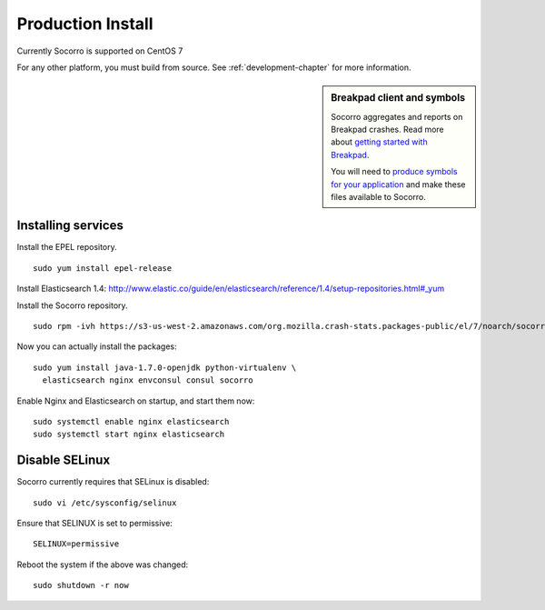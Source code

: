 .. index:: production-install

.. _production_install-chapter:

Production Install
==================

Currently Socorro is supported on CentOS 7

For any other platform, you must build from source. See
:ref:`development-chapter` for more information.


.. sidebar:: Breakpad client and symbols

   Socorro aggregates and reports on Breakpad crashes.
   Read more about `getting started with Breakpad <http://code.google.com/p/google-breakpad/wiki/GettingStartedWithBreakpad>`_.

   You will need to `produce symbols for your application <http://code.google.com/p/google-breakpad/wiki/LinuxStarterGuide#Producing_symbols_for_your_application>`_ and make these files available to Socorro.

Installing services
-------------------

Install the EPEL repository.
::
  sudo yum install epel-release

Install Elasticsearch 1.4:
http://www.elastic.co/guide/en/elasticsearch/reference/1.4/setup-repositories.html#_yum

Install the Socorro repository.
::
  sudo rpm -ivh https://s3-us-west-2.amazonaws.com/org.mozilla.crash-stats.packages-public/el/7/noarch/socorro-public-repo-1-1.el7.centos.noarch.rpm

Now you can actually install the packages:
::
  sudo yum install java-1.7.0-openjdk python-virtualenv \
    elasticsearch nginx envconsul consul socorro

Enable Nginx and Elasticsearch on startup, and start them now:
::
  sudo systemctl enable nginx elasticsearch
  sudo systemctl start nginx elasticsearch

Disable SELinux
---------------

Socorro currently requires that SELinux is disabled:
::
  sudo vi /etc/sysconfig/selinux

Ensure that SELINUX is set to permissive:
::
  SELINUX=permissive

Reboot the system if the above was changed:
::
  sudo shutdown -r now
